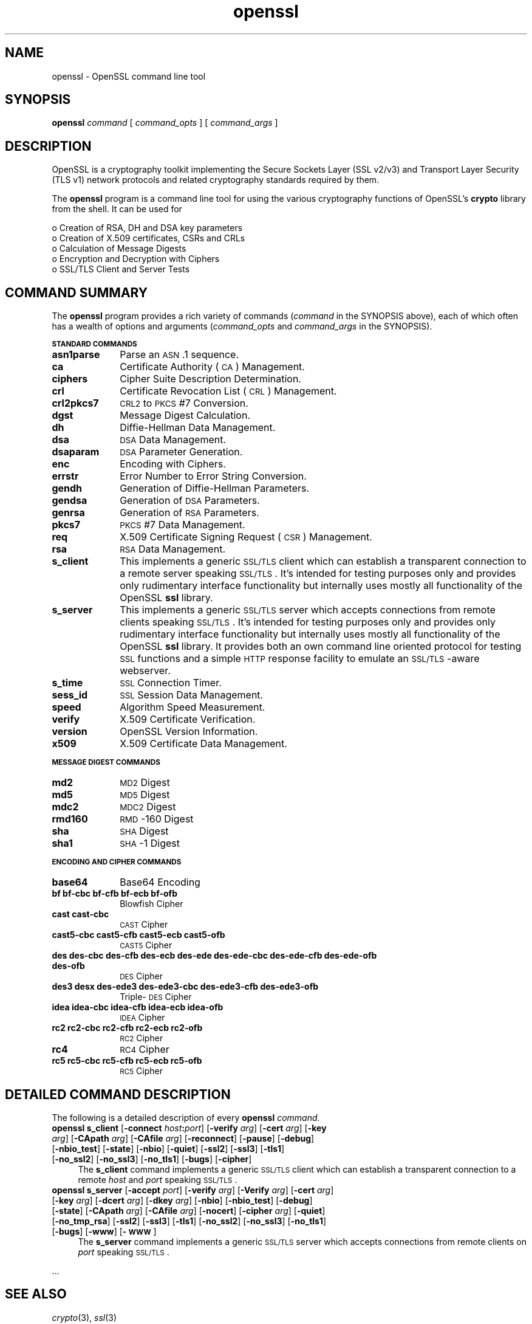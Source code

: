 .rn '' }`
''' $RCSfile: openssl.4,v $$Revision: 1.1 $$Date: 2000/10/04 05:41:36 $
'''
''' $Log: openssl.4,v $
''' Revision 1.1  2000/10/04 05:41:36  itojun
''' add manpages generated by pod2man.  need fixes here and there.
'''
'''
.de Sh
.br
.if t .Sp
.ne 5
.PP
\fB\\$1\fR
.PP
..
.de Sp
.if t .sp .5v
.if n .sp
..
.de Ip
.br
.ie \\n(.$>=3 .ne \\$3
.el .ne 3
.IP "\\$1" \\$2
..
.de Vb
.ft CW
.nf
.ne \\$1
..
.de Ve
.ft R

.fi
..
'''
'''
'''     Set up \*(-- to give an unbreakable dash;
'''     string Tr holds user defined translation string.
'''     Bell System Logo is used as a dummy character.
'''
.tr \(*W-|\(bv\*(Tr
.ie n \{\
.ds -- \(*W-
.ds PI pi
.if (\n(.H=4u)&(1m=24u) .ds -- \(*W\h'-12u'\(*W\h'-12u'-\" diablo 10 pitch
.if (\n(.H=4u)&(1m=20u) .ds -- \(*W\h'-12u'\(*W\h'-8u'-\" diablo 12 pitch
.ds L" ""
.ds R" ""
'''   \*(M", \*(S", \*(N" and \*(T" are the equivalent of
'''   \*(L" and \*(R", except that they are used on ".xx" lines,
'''   such as .IP and .SH, which do another additional levels of
'''   double-quote interpretation
.ds M" """
.ds S" """
.ds N" """""
.ds T" """""
.ds L' '
.ds R' '
.ds M' '
.ds S' '
.ds N' '
.ds T' '
'br\}
.el\{\
.ds -- \(em\|
.tr \*(Tr
.ds L" ``
.ds R" ''
.ds M" ``
.ds S" ''
.ds N" ``
.ds T" ''
.ds L' `
.ds R' '
.ds M' `
.ds S' '
.ds N' `
.ds T' '
.ds PI \(*p
'br\}
.\"	If the F register is turned on, we'll generate
.\"	index entries out stderr for the following things:
.\"		TH	Title 
.\"		SH	Header
.\"		Sh	Subsection 
.\"		Ip	Item
.\"		X<>	Xref  (embedded
.\"	Of course, you have to process the output yourself
.\"	in some meaninful fashion.
.if \nF \{
.de IX
.tm Index:\\$1\t\\n%\t"\\$2"
..
.nr % 0
.rr F
.\}
.TH openssl 4 "0.9.5a" "15/Jun/100" "OpenSSL"
.UC
.if n .hy 0
.if n .na
.ds C+ C\v'-.1v'\h'-1p'\s-2+\h'-1p'+\s0\v'.1v'\h'-1p'
.de CQ          \" put $1 in typewriter font
.ft CW
'if n "\c
'if t \\&\\$1\c
'if n \\&\\$1\c
'if n \&"
\\&\\$2 \\$3 \\$4 \\$5 \\$6 \\$7
'.ft R
..
.\" @(#)ms.acc 1.5 88/02/08 SMI; from UCB 4.2
.	\" AM - accent mark definitions
.bd B 3
.	\" fudge factors for nroff and troff
.if n \{\
.	ds #H 0
.	ds #V .8m
.	ds #F .3m
.	ds #[ \f1
.	ds #] \fP
.\}
.if t \{\
.	ds #H ((1u-(\\\\n(.fu%2u))*.13m)
.	ds #V .6m
.	ds #F 0
.	ds #[ \&
.	ds #] \&
.\}
.	\" simple accents for nroff and troff
.if n \{\
.	ds ' \&
.	ds ` \&
.	ds ^ \&
.	ds , \&
.	ds ~ ~
.	ds ? ?
.	ds ! !
.	ds /
.	ds q
.\}
.if t \{\
.	ds ' \\k:\h'-(\\n(.wu*8/10-\*(#H)'\'\h"|\\n:u"
.	ds ` \\k:\h'-(\\n(.wu*8/10-\*(#H)'\`\h'|\\n:u'
.	ds ^ \\k:\h'-(\\n(.wu*10/11-\*(#H)'^\h'|\\n:u'
.	ds , \\k:\h'-(\\n(.wu*8/10)',\h'|\\n:u'
.	ds ~ \\k:\h'-(\\n(.wu-\*(#H-.1m)'~\h'|\\n:u'
.	ds ? \s-2c\h'-\w'c'u*7/10'\u\h'\*(#H'\zi\d\s+2\h'\w'c'u*8/10'
.	ds ! \s-2\(or\s+2\h'-\w'\(or'u'\v'-.8m'.\v'.8m'
.	ds / \\k:\h'-(\\n(.wu*8/10-\*(#H)'\z\(sl\h'|\\n:u'
.	ds q o\h'-\w'o'u*8/10'\s-4\v'.4m'\z\(*i\v'-.4m'\s+4\h'\w'o'u*8/10'
.\}
.	\" troff and (daisy-wheel) nroff accents
.ds : \\k:\h'-(\\n(.wu*8/10-\*(#H+.1m+\*(#F)'\v'-\*(#V'\z.\h'.2m+\*(#F'.\h'|\\n:u'\v'\*(#V'
.ds 8 \h'\*(#H'\(*b\h'-\*(#H'
.ds v \\k:\h'-(\\n(.wu*9/10-\*(#H)'\v'-\*(#V'\*(#[\s-4v\s0\v'\*(#V'\h'|\\n:u'\*(#]
.ds _ \\k:\h'-(\\n(.wu*9/10-\*(#H+(\*(#F*2/3))'\v'-.4m'\z\(hy\v'.4m'\h'|\\n:u'
.ds . \\k:\h'-(\\n(.wu*8/10)'\v'\*(#V*4/10'\z.\v'-\*(#V*4/10'\h'|\\n:u'
.ds 3 \*(#[\v'.2m'\s-2\&3\s0\v'-.2m'\*(#]
.ds o \\k:\h'-(\\n(.wu+\w'\(de'u-\*(#H)/2u'\v'-.3n'\*(#[\z\(de\v'.3n'\h'|\\n:u'\*(#]
.ds d- \h'\*(#H'\(pd\h'-\w'~'u'\v'-.25m'\f2\(hy\fP\v'.25m'\h'-\*(#H'
.ds D- D\\k:\h'-\w'D'u'\v'-.11m'\z\(hy\v'.11m'\h'|\\n:u'
.ds th \*(#[\v'.3m'\s+1I\s-1\v'-.3m'\h'-(\w'I'u*2/3)'\s-1o\s+1\*(#]
.ds Th \*(#[\s+2I\s-2\h'-\w'I'u*3/5'\v'-.3m'o\v'.3m'\*(#]
.ds ae a\h'-(\w'a'u*4/10)'e
.ds Ae A\h'-(\w'A'u*4/10)'E
.ds oe o\h'-(\w'o'u*4/10)'e
.ds Oe O\h'-(\w'O'u*4/10)'E
.	\" corrections for vroff
.if v .ds ~ \\k:\h'-(\\n(.wu*9/10-\*(#H)'\s-2\u~\d\s+2\h'|\\n:u'
.if v .ds ^ \\k:\h'-(\\n(.wu*10/11-\*(#H)'\v'-.4m'^\v'.4m'\h'|\\n:u'
.	\" for low resolution devices (crt and lpr)
.if \n(.H>23 .if \n(.V>19 \
\{\
.	ds : e
.	ds 8 ss
.	ds v \h'-1'\o'\(aa\(ga'
.	ds _ \h'-1'^
.	ds . \h'-1'.
.	ds 3 3
.	ds o a
.	ds d- d\h'-1'\(ga
.	ds D- D\h'-1'\(hy
.	ds th \o'bp'
.	ds Th \o'LP'
.	ds ae ae
.	ds Ae AE
.	ds oe oe
.	ds Oe OE
.\}
.rm #[ #] #H #V #F C
.SH "NAME"
openssl \- OpenSSL command line tool
.SH "SYNOPSIS"
\fBopenssl\fR
\fIcommand\fR
[ \fIcommand_opts\fR ]
[ \fIcommand_args\fR ]
.SH "DESCRIPTION"
OpenSSL is a cryptography toolkit implementing the Secure Sockets Layer (SSL
v2/v3) and Transport Layer Security (TLS v1) network protocols and related
cryptography standards required by them.
.PP
The \fBopenssl\fR program is a command line tool for using the various
cryptography functions of OpenSSL's \fBcrypto\fR library from the shell. 
It can be used for 
.PP
.Vb 5
\& o  Creation of RSA, DH and DSA key parameters
\& o  Creation of X.509 certificates, CSRs and CRLs 
\& o  Calculation of Message Digests
\& o  Encryption and Decryption with Ciphers
\& o  SSL/TLS Client and Server Tests
.Ve
.SH "COMMAND SUMMARY"
The \fBopenssl\fR program provides a rich variety of commands (\fIcommand\fR in the
SYNOPSIS above), each of which often has a wealth of options and arguments
(\fIcommand_opts\fR and \fIcommand_args\fR in the SYNOPSIS).
.Sh "\s-1STANDARD\s0 \s-1COMMANDS\s0"
.Ip "\fBasn1parse\fR " 10
Parse an \s-1ASN\s0.1 sequence.
.Ip "\fBca\fR" 10
Certificate Authority (\s-1CA\s0) Management.  
.Ip "\fBciphers\fR" 10
Cipher Suite Description Determination.
.Ip "\fBcrl\fR" 10
Certificate Revocation List (\s-1CRL\s0) Management.
.Ip "\fBcrl2pkcs7\fR      " 10
\s-1CRL2\s0 to \s-1PKCS\s0#7 Conversion.
.Ip "\fBdgst\fR" 10
Message Digest Calculation.
.Ip "\fBdh\fR" 10
Diffie-Hellman Data Management.
.Ip "\fBdsa\fR" 10
\s-1DSA\s0 Data Management.
.Ip "\fBdsaparam\fR" 10
\s-1DSA\s0 Parameter Generation.
.Ip "\fBenc\fR            " 10
Encoding with Ciphers.
.Ip "\fBerrstr\fR" 10
Error Number to Error String Conversion.
.Ip "\fBgendh\fR" 10
Generation of Diffie-Hellman Parameters.
.Ip "\fBgendsa\fR" 10
Generation of \s-1DSA\s0 Parameters.
.Ip "\fBgenrsa\fR" 10
Generation of \s-1RSA\s0 Parameters.
.Ip "\fBpkcs7\fR" 10
\s-1PKCS\s0#7 Data Management.
.Ip "\fBreq\fR" 10
X.509 Certificate Signing Request (\s-1CSR\s0) Management.
.Ip "\fBrsa\fR" 10
\s-1RSA\s0 Data Management.
.Ip "\fBs_client\fR" 10
This implements a generic \s-1SSL/TLS\s0 client which can establish a transparent
connection to a remote server speaking \s-1SSL/TLS\s0. It's intended for testing
purposes only and provides only rudimentary interface functionality but
internally uses mostly all functionality of the OpenSSL \fBssl\fR library.
.Ip "\fBs_server\fR" 10
This implements a generic \s-1SSL/TLS\s0 server which accepts connections from remote
clients speaking \s-1SSL/TLS\s0. It's intended for testing purposes only and provides
only rudimentary interface functionality but internally uses mostly all
functionality of the OpenSSL \fBssl\fR library.  It provides both an own command
line oriented protocol for testing \s-1SSL\s0 functions and a simple \s-1HTTP\s0 response
facility to emulate an \s-1SSL/TLS\s0\-aware webserver.
.Ip "\fBs_time\fR        " 10
\s-1SSL\s0 Connection Timer.
.Ip "\fBsess_id\fR" 10
\s-1SSL\s0 Session Data Management.
.Ip "\fBspeed\fR" 10
Algorithm Speed Measurement.
.Ip "\fBverify\fR" 10
X.509 Certificate Verification.
.Ip "\fBversion\fR" 10
OpenSSL Version Information.
.Ip "\fBx509\fR           " 10
X.509 Certificate Data Management.
.Sh "\s-1MESSAGE\s0 \s-1DIGEST\s0 \s-1COMMANDS\s0"
.Ip "\fBmd2\fR" 10
\s-1MD2\s0 Digest
.Ip "\fBmd5\fR" 10
\s-1MD5\s0 Digest
.Ip "\fBmdc2\fR" 10
\s-1MDC2\s0 Digest
.Ip "\fBrmd160\fR" 10
\s-1RMD\s0\-160 Digest
.Ip "\fBsha\fR            " 10
\s-1SHA\s0 Digest
.Ip "\fBsha1\fR           " 10
\s-1SHA\s0\-1 Digest
.Sh "\s-1ENCODING\s0 \s-1AND\s0 \s-1CIPHER\s0 \s-1COMMANDS\s0"
.Ip "\fBbase64\fR" 10
Base64 Encoding
.Ip "\fBbf bf-cbc bf-cfb bf-ecb bf-ofb\fR" 10
Blowfish Cipher
.Ip "\fBcast cast-cbc\fR" 10
\s-1CAST\s0 Cipher
.Ip "\fBcast5-cbc cast5-cfb cast5-ecb cast5-ofb\fR" 10
\s-1CAST5\s0 Cipher
.Ip "\fBdes des-cbc des-cfb des-ecb des-ede des-ede-cbc des-ede-cfb des-ede-ofb des-ofb\fR" 10
\s-1DES\s0 Cipher
.Ip "\fBdes3 desx des-ede3 des-ede3-cbc des-ede3-cfb des-ede3-ofb\fR" 10
Triple-\s-1DES\s0 Cipher
.Ip "\fBidea idea-cbc idea-cfb idea-ecb idea-ofb\fR" 10
\s-1IDEA\s0 Cipher
.Ip "\fBrc2 rc2-cbc rc2-cfb rc2-ecb rc2-ofb\fR" 10
\s-1RC2\s0 Cipher
.Ip "\fBrc4\fR" 10
\s-1RC4\s0 Cipher
.Ip "\fBrc5 rc5-cbc rc5-cfb rc5-ecb rc5-ofb\fR" 10
\s-1RC5\s0 Cipher
.SH "DETAILED COMMAND DESCRIPTION"
The following is a detailed description of every \fBopenssl\fR \fIcommand\fR.
.Ip "\fBopenssl\fR \fBs_client\fR [\fB\-connect\fR \fIhost\fR\fB:\fR\fIport\fR] [\fB\-verify\fR \fIarg\fR] [\fB\-cert\fR \fIarg\fR] [\fB\-key\fR \fIarg\fR] [\fB\-CApath\fR \fIarg\fR] [\fB\-CAfile\fR \fIarg\fR] [\fB\-reconnect\fR] [\fB\-pause\fR] [\fB\-debug\fR] [\fB\-nbio_test\fR] [\fB\-state\fR] [\fB\-nbio\fR] [\fB\-quiet\fR] [\fB\-ssl2\fR] [\fB\-ssl3\fR] [\fB\-tls1\fR] [\fB\-no_ssl2\fR] [\fB\-no_ssl3\fR] [\fB\-no_tls1\fR] [\fB\-bugs\fR] [\fB\-cipher\fR]" 4
The \fBs_client\fR command implements a generic \s-1SSL/TLS\s0 client which can
establish a transparent connection to a remote \fIhost\fR and \fIport\fR speaking
\s-1SSL/TLS\s0. 
.Ip "\fBopenssl\fR \fBs_server\fR [\fB\-accept\fR \fIport\fR] [\fB\-verify\fR \fIarg\fR] [\fB\-Verify\fR \fIarg\fR] [\fB\-cert\fR \fIarg\fR] [\fB\-key\fR \fIarg\fR] [\fB\-dcert\fR \fIarg\fR] [\fB\-dkey\fR \fIarg\fR] [\fB\-nbio\fR] [\fB\-nbio_test\fR] [\fB\-debug\fR] [\fB\-state\fR] [\fB\-CApath\fR \fIarg\fR] [\fB\-CAfile\fR \fIarg\fR] [\fB\-nocert\fR] [\fB\-cipher\fR \fIarg\fR] [\fB\-quiet\fR] [\fB\-no_tmp_rsa\fR] [\fB\-ssl2\fR] [\fB\-ssl3\fR] [\fB\-tls1\fR] [\fB\-no_ssl2\fR] [\fB\-no_ssl3\fR] [\fB\-no_tls1\fR] [\fB\-bugs\fR] [\fB\-www\fR] [\fB\-\s-1WWW\s0\fR]" 4
The \fBs_server\fR command implements a generic \s-1SSL/TLS\s0 server which accepts
connections from remote clients on \fIport\fR speaking \s-1SSL/TLS\s0.
.PP
\&...
.SH "SEE ALSO"
\fIcrypto\fR\|(3), \fIssl\fR\|(3)
.SH "HISTORY"
The \fIopenssl\fR\|(3) document appeared in OpenSSL 0.9.2

.rn }` ''
.IX Title "openssl 4"
.IX Name "openssl - OpenSSL command line tool"

.IX Header "NAME"

.IX Header "SYNOPSIS"

.IX Header "DESCRIPTION"

.IX Header "COMMAND SUMMARY"

.IX Subsection "\s-1STANDARD\s0 \s-1COMMANDS\s0"

.IX Item "\fBasn1parse\fR "

.IX Item "\fBca\fR"

.IX Item "\fBciphers\fR"

.IX Item "\fBcrl\fR"

.IX Item "\fBcrl2pkcs7\fR      "

.IX Item "\fBdgst\fR"

.IX Item "\fBdh\fR"

.IX Item "\fBdsa\fR"

.IX Item "\fBdsaparam\fR"

.IX Item "\fBenc\fR            "

.IX Item "\fBerrstr\fR"

.IX Item "\fBgendh\fR"

.IX Item "\fBgendsa\fR"

.IX Item "\fBgenrsa\fR"

.IX Item "\fBpkcs7\fR"

.IX Item "\fBreq\fR"

.IX Item "\fBrsa\fR"

.IX Item "\fBs_client\fR"

.IX Item "\fBs_server\fR"

.IX Item "\fBs_time\fR        "

.IX Item "\fBsess_id\fR"

.IX Item "\fBspeed\fR"

.IX Item "\fBverify\fR"

.IX Item "\fBversion\fR"

.IX Item "\fBx509\fR           "

.IX Subsection "\s-1MESSAGE\s0 \s-1DIGEST\s0 \s-1COMMANDS\s0"

.IX Item "\fBmd2\fR"

.IX Item "\fBmd5\fR"

.IX Item "\fBmdc2\fR"

.IX Item "\fBrmd160\fR"

.IX Item "\fBsha\fR            "

.IX Item "\fBsha1\fR           "

.IX Subsection "\s-1ENCODING\s0 \s-1AND\s0 \s-1CIPHER\s0 \s-1COMMANDS\s0"

.IX Item "\fBbase64\fR"

.IX Item "\fBbf bf-cbc bf-cfb bf-ecb bf-ofb\fR"

.IX Item "\fBcast cast-cbc\fR"

.IX Item "\fBcast5-cbc cast5-cfb cast5-ecb cast5-ofb\fR"

.IX Item "\fBdes des-cbc des-cfb des-ecb des-ede des-ede-cbc des-ede-cfb des-ede-ofb des-ofb\fR"

.IX Item "\fBdes3 desx des-ede3 des-ede3-cbc des-ede3-cfb des-ede3-ofb\fR"

.IX Item "\fBidea idea-cbc idea-cfb idea-ecb idea-ofb\fR"

.IX Item "\fBrc2 rc2-cbc rc2-cfb rc2-ecb rc2-ofb\fR"

.IX Item "\fBrc4\fR"

.IX Item "\fBrc5 rc5-cbc rc5-cfb rc5-ecb rc5-ofb\fR"

.IX Header "DETAILED COMMAND DESCRIPTION"

.IX Item "\fBopenssl\fR \fBs_client\fR [\fB\-connect\fR \fIhost\fR\fB:\fR\fIport\fR] [\fB\-verify\fR \fIarg\fR] [\fB\-cert\fR \fIarg\fR] [\fB\-key\fR \fIarg\fR] [\fB\-CApath\fR \fIarg\fR] [\fB\-CAfile\fR \fIarg\fR] [\fB\-reconnect\fR] [\fB\-pause\fR] [\fB\-debug\fR] [\fB\-nbio_test\fR] [\fB\-state\fR] [\fB\-nbio\fR] [\fB\-quiet\fR] [\fB\-ssl2\fR] [\fB\-ssl3\fR] [\fB\-tls1\fR] [\fB\-no_ssl2\fR] [\fB\-no_ssl3\fR] [\fB\-no_tls1\fR] [\fB\-bugs\fR] [\fB\-cipher\fR]"

.IX Item "\fBopenssl\fR \fBs_server\fR [\fB\-accept\fR \fIport\fR] [\fB\-verify\fR \fIarg\fR] [\fB\-Verify\fR \fIarg\fR] [\fB\-cert\fR \fIarg\fR] [\fB\-key\fR \fIarg\fR] [\fB\-dcert\fR \fIarg\fR] [\fB\-dkey\fR \fIarg\fR] [\fB\-nbio\fR] [\fB\-nbio_test\fR] [\fB\-debug\fR] [\fB\-state\fR] [\fB\-CApath\fR \fIarg\fR] [\fB\-CAfile\fR \fIarg\fR] [\fB\-nocert\fR] [\fB\-cipher\fR \fIarg\fR] [\fB\-quiet\fR] [\fB\-no_tmp_rsa\fR] [\fB\-ssl2\fR] [\fB\-ssl3\fR] [\fB\-tls1\fR] [\fB\-no_ssl2\fR] [\fB\-no_ssl3\fR] [\fB\-no_tls1\fR] [\fB\-bugs\fR] [\fB\-www\fR] [\fB\-\s-1WWW\s0\fR]"

.IX Header "SEE ALSO"

.IX Header "HISTORY"

